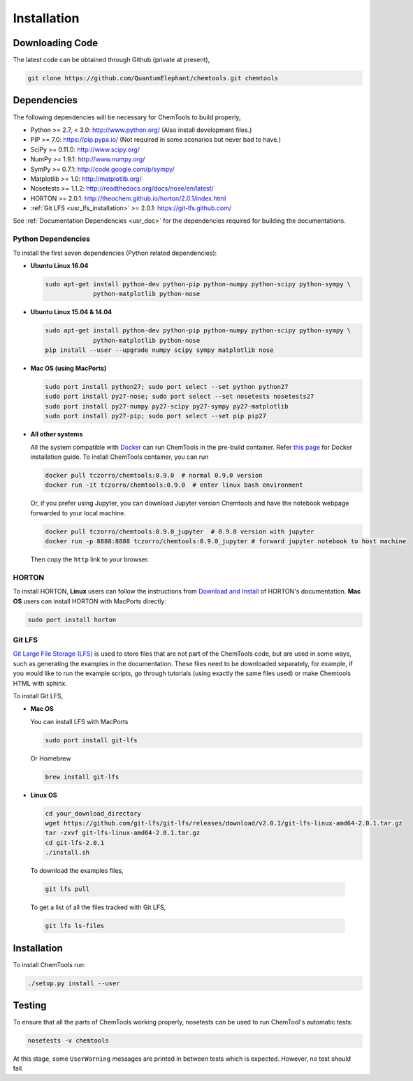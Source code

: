 ..
    : ChemTools is a collection of interpretive chemical tools for
    : analyzing outputs of the quantum chemistry calculations.
    :
    : Copyright (C) 2014-2015 The ChemTools Development Team
    :
    : This file is part of ChemTools.
    :
    : ChemTools is free software; you can redistribute it and/or
    : modify it under the terms of the GNU General Public License
    : as published by the Free Software Foundation; either version 3
    : of the License, or (at your option) any later version.
    :
    : ChemTools is distributed in the hope that it will be useful,
    : but WITHOUT ANY WARRANTY; without even the implied warranty of
    : MERCHANTABILITY or FITNESS FOR A PARTICULAR PURPOSE.  See the
    : GNU General Public License for more details.
    :
    : You should have received a copy of the GNU General Public License
    : along with this program; if not, see <http://www.gnu.org/licenses/>
    :
    : --


.. _usr_installation:

Installation
############

Downloading Code
================

The latest code can be obtained through Github (private at present),

.. code-block:: bash

  git clone https://github.com/QuantumElephant/chemtools.git chemtools


.. _usr_py_depend:

Dependencies
============

The following dependencies will be necessary for ChemTools to build properly,

* Python >= 2.7, < 3.0: http://www.python.org/ (Also install development files.)
* PIP >= 7.0: https://pip.pypa.io/ (Not required in some scenarios but never bad to have.)
* SciPy >= 0.11.0: http://www.scipy.org/
* NumPy >= 1.9.1: http://www.numpy.org/
* SymPy >= 0.7.1: http://code.google.com/p/sympy/
* Matplotlib >= 1.0: http://matplotlib.org/
* Nosetests >= 1.1.2: http://readthedocs.org/docs/nose/en/latest/
* HORTON >= 2.0.1: http://theochem.github.io/horton/2.0.1/index.html
* :ref:`Git LFS <usr_lfs_installation>` >= 2.0.1: https://git-lfs.github.com/

See :ref:`Documentation Dependencies <usr_doc>` for the dependencies
required for building the documentations.


Python Dependencies
~~~~~~~~~~~~~~~~~~~

To install the first seven dependencies (Python related dependencies):

* **Ubuntu Linux 16.04**

  .. code-block:: bash

     sudo apt-get install python-dev python-pip python-numpy python-scipy python-sympy \
                  python-matplotlib python-nose

* **Ubuntu Linux 15.04 & 14.04**

  .. code-block:: bash

     sudo apt-get install python-dev python-pip python-numpy python-scipy python-sympy \
                  python-matplotlib python-nose
     pip install --user --upgrade numpy scipy sympy matplotlib nose

* **Mac OS (using MacPorts)**

  .. code-block:: bash

     sudo port install python27; sudo port select --set python python27
     sudo port install py27-nose; sudo port select --set nosetests nosetests27
     sudo port install py27-numpy py27-scipy py27-sympy py27-matplotlib
     sudo port install py27-pip; sudo port select --set pip pip27

* **All other systems**

  All the system compatible with `Docker <https://www.docker.com/>`_ can run
  ChemTools in the pre-build container. Refer `this page <https://www.docker.com/community-edition>`_
  for Docker installation guide. To install ChemTools container, you can run

  .. code-block:: bash

     docker pull tczorro/chemtools:0.9.0  # normal 0.9.0 version
     docker run -it tczorro/chemtools:0.9.0  # enter linux bash environment

  Or, if you prefer using Jupyter, you can download Jupyter version Chemtools and have the
  notebook webpage forwarded to your local machine.

  .. code-block:: bash

     docker pull tczorro/chemtools:0.9.0_jupyter  # 0.9.0 version with jupyter
     docker run -p 8888:8888 tczorro/chemtools:0.9.0_jupyter # forward jupyter notebook to host machine

  Then copy the ``http`` link to your browser.

HORTON
~~~~~~

To install HORTON, **Linux** users can follow the instructions from `Download and Install
<http://theochem.github.io/horton/2.0.1/user_download_and_install_linux.html>`_ of HORTON's documentation.
**Mac OS** users can install HORTON with MacPorts directly:

.. code-block:: bash

   sudo port install horton


.. _usr_lfs_installation:

Git LFS
~~~~~~~

`Git Large File Storage (LFS) <https://git-lfs.github.com/>`_ is used to store files that are not
part of the ChemTools code, but are used in some ways, such as generating the examples in the
documentation.
These files need to be downloaded separately, for example, if you would like to run the example
scripts, go through tutorials (using exactly the same files used) or make Chemtools HTML with
sphinx.

To install Git LFS,

* **Mac OS**

  You can install LFS with MacPorts

  .. code-block:: bash

     sudo port install git-lfs

  Or Homebrew

  .. code-block:: bash

     brew install git-lfs

* **Linux OS**

  .. code-block:: bash

     cd your_download_directory
     wget https://github.com/git-lfs/git-lfs/releases/download/v2.0.1/git-lfs-linux-amd64-2.0.1.tar.gz
     tar -zxvf git-lfs-linux-amd64-2.0.1.tar.gz
     cd git-lfs-2.0.1
     ./install.sh

.. _usr_lfs_files:

  To download the examples files,

  .. code-block:: bash

     git lfs pull


  To get a list of all the files tracked with Git LFS,

  .. code-block:: bash

     git lfs ls-files


Installation
============

To install ChemTools run:

.. code-block:: bash

  ./setup.py install --user


.. _usr_testing:

Testing
=======

To ensure that all the parts of ChemTools working properly, nosetests can be used to run ChemTool's
automatic tests:

.. code-block:: bash

  nosetests -v chemtools

At this stage, some ``UserWarning`` messages are printed in between tests which is expected.
However, no test should fail.
